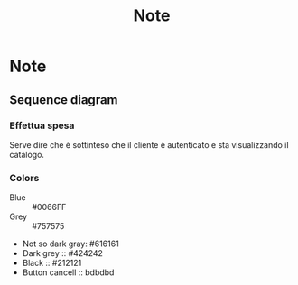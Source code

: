 #+TITLE: Note
* Note
** Sequence diagram
*** Effettua spesa
Serve dire che è sottinteso che il cliente è autenticato e sta visualizzando il catalogo.
*** Colors
- Blue :: #0066FF
- Grey :: #757575
- Not so dark gray: #616161
- Dark grey :: #424242
- Black :: #212121
- Button cancell :: bdbdbd
